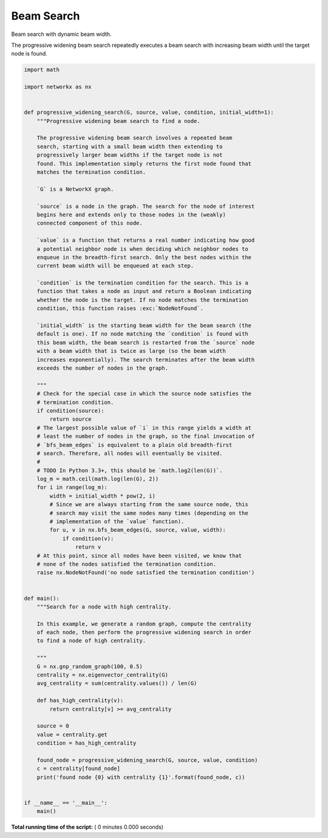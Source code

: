 

.. _sphx_glr_auto_examples_algorithms_beam_search.py:


===========
Beam Search
===========

Beam search with dynamic beam width.

The progressive widening beam search repeatedly executes a beam search
with increasing beam width until the target node is found.



.. code-block:: python

    import math

    import networkx as nx


    def progressive_widening_search(G, source, value, condition, initial_width=1):
        """Progressive widening beam search to find a node.

        The progressive widening beam search involves a repeated beam
        search, starting with a small beam width then extending to
        progressively larger beam widths if the target node is not
        found. This implementation simply returns the first node found that
        matches the termination condition.

        `G` is a NetworkX graph.

        `source` is a node in the graph. The search for the node of interest
        begins here and extends only to those nodes in the (weakly)
        connected component of this node.

        `value` is a function that returns a real number indicating how good
        a potential neighbor node is when deciding which neighbor nodes to
        enqueue in the breadth-first search. Only the best nodes within the
        current beam width will be enqueued at each step.

        `condition` is the termination condition for the search. This is a
        function that takes a node as input and return a Boolean indicating
        whether the node is the target. If no node matches the termination
        condition, this function raises :exc:`NodeNotFound`.

        `initial_width` is the starting beam width for the beam search (the
        default is one). If no node matching the `condition` is found with
        this beam width, the beam search is restarted from the `source` node
        with a beam width that is twice as large (so the beam width
        increases exponentially). The search terminates after the beam width
        exceeds the number of nodes in the graph.

        """
        # Check for the special case in which the source node satisfies the
        # termination condition.
        if condition(source):
            return source
        # The largest possible value of `i` in this range yields a width at
        # least the number of nodes in the graph, so the final invocation of
        # `bfs_beam_edges` is equivalent to a plain old breadth-first
        # search. Therefore, all nodes will eventually be visited.
        #
        # TODO In Python 3.3+, this should be `math.log2(len(G))`.
        log_m = math.ceil(math.log(len(G), 2))
        for i in range(log_m):
            width = initial_width * pow(2, i)
            # Since we are always starting from the same source node, this
            # search may visit the same nodes many times (depending on the
            # implementation of the `value` function).
            for u, v in nx.bfs_beam_edges(G, source, value, width):
                if condition(v):
                    return v
        # At this point, since all nodes have been visited, we know that
        # none of the nodes satisfied the termination condition.
        raise nx.NodeNotFound('no node satisfied the termination condition')


    def main():
        """Search for a node with high centrality.

        In this example, we generate a random graph, compute the centrality
        of each node, then perform the progressive widening search in order
        to find a node of high centrality.

        """
        G = nx.gnp_random_graph(100, 0.5)
        centrality = nx.eigenvector_centrality(G)
        avg_centrality = sum(centrality.values()) / len(G)

        def has_high_centrality(v):
            return centrality[v] >= avg_centrality

        source = 0
        value = centrality.get
        condition = has_high_centrality

        found_node = progressive_widening_search(G, source, value, condition)
        c = centrality[found_node]
        print('found node {0} with centrality {1}'.format(found_node, c))


    if __name__ == '__main__':
        main()

**Total running time of the script:** ( 0 minutes  0.000 seconds)



.. only :: html

 .. container:: sphx-glr-footer


  .. container:: sphx-glr-download

     :download:`Download Python source code: beam_search.py <beam_search.py>`



  .. container:: sphx-glr-download

     :download:`Download Jupyter notebook: beam_search.ipynb <beam_search.ipynb>`


.. only:: html

 .. rst-class:: sphx-glr-signature

    `Gallery generated by Sphinx-Gallery <https://sphinx-gallery.readthedocs.io>`_
